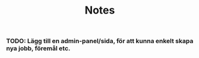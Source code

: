 #+title: Notes
*** TODO: Lägg till en admin-panel/sida, för att kunna enkelt skapa nya jobb, föremål etc.
